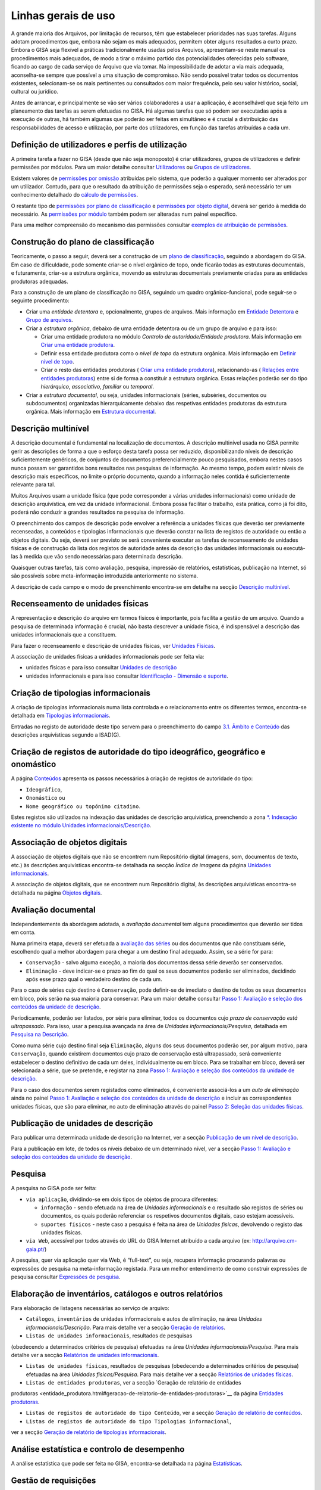 Linhas gerais de uso
====================

A grande maioria dos Arquivos, por limitação de recursos, têm que
estabelecer prioridades nas suas tarefas. Alguns adotam procedimentos
que, embora não sejam os mais adequados, permitem obter alguns
resultados a curto prazo. Embora o GISA seja flexível a práticas
tradicionalmente usadas pelos Arquivos, apresentam-se neste manual os
procedimentos mais adequados, de modo a tirar o máximo partido das
potencialidades oferecidas pelo software, ficando ao cargo de cada
serviço de Arquivo que via tomar. Na impossibilidade de adotar a via
mais adequada, aconselha-se sempre que possível a uma situação de
compromisso. Não sendo possível tratar todos os documentos existentes,
selecionam-se os mais pertinentes ou consultados com maior frequência,
pelo seu valor histórico, social, cultural ou jurídico.

Antes de arrancar, e principalmente se vão ser vários colaboradores a
usar a aplicação, é aconselhável que seja feito um planeamento das
tarefas as serem efetuadas no GISA. Há algumas tarefas que só podem ser
executadas após a execução de outras, há também algumas que poderão ser
feitas em simultâneo e é crucial a distribuição das responsabilidades de
acesso e utilização, por parte dos utilizadores, em função das tarefas
atribuídas a cada um.

Definição de utilizadores e perfis de utilização
------------------------------------------------

A primeira tarefa a fazer no GISA (desde que não seja monoposto) é criar
utilizadores, grupos de utilizadores e definir permissões por módulos.
Para um maior detalhe consultar `Utilizadores <utilizadores.html>`__ ou
`Grupos de utilizadores <grupos_utilizadores.html>`__.

Existem valores de `permissões por omissão <permissoes_omissao.html>`__
atribuídas pelo sistema, que poderão a qualquer momento ser alterados
por um utilizador. Contudo, para que o resultado da atribuição de
permissões seja o esperado, será necessário ter um conhecimento
detalhado do `cálculo de permissões <permissoes_calculo.html>`__.

O restante tipo de `permissões por plano de
classificação <permissoes_plano.html>`__ e `permissões por objeto
digital <permissoes_od.html>`__, deverá ser gerido à medida do
necessário. As `permissões por módulo <permissoes_modulo.html>`__ também
podem ser alteradas num painel específico.

Para uma melhor compreensão do mecanismo das permissões consultar
`exemplos de atribuição de permissões <permissoes_exemplos.html>`__.

Construção do plano de classificação
------------------------------------

Teoricamente, o passo a seguir, deverá ser a construção de um `plano de
classificação <introducao.html#plano-de-classificacao>`__, seguindo a
abordagem do GISA. Em caso de dificuldade, pode somente criar-se o nível
orgânico de topo, onde ficarão todas as estruturas documentais, e
futuramente, criar-se a estrutura orgânica, movendo as estruturas
documentais previamente criadas para as entidades produtoras adequadas.

Para a construção de um plano de classificação no GISA, seguindo um
quadro orgânico-funcional, pode seguir-se o seguinte procedimento:

-  Criar uma *entidade detentora* e, opcionalmente, grupos de arquivos.
   Mais informação em `Entidade
   Detentora <descricao_ui.html#entidade-detentora>`__ e `Grupo de
   arquivos <descricao_ui.html#grupo-de-arquivos>`__.
-  Criar a *estrutura orgânica*, debaixo de uma entidade detentora ou de
   um grupo de arquivo e para isso:

   -  Criar uma entidade produtora no módulo *Controlo de
      autoridade/Entidade produtora*. Mais informação em `Criar uma
      entidade
      produtora <entidade_produtora.html#criar-uma-entidade-produtora>`__.
   -  Definir essa entidade produtora como o *nível de topo* da
      estrutura orgânica. Mais informação em `Definir nível de
      topo <descricao_ui.html#definir-nivel-de-topo>`__.
   -  Criar o resto das entidades produtoras ( `Criar uma entidade
      produtora <entidade_produtora.html#criar-uma-entidade-produtora>`__),
      relacionando-as ( `Relações entre entidades
      produtoras <entidade_produtora.html#relacoes>`__) entre si de
      forma a constituir a estrutura orgânica. Essas relações poderão
      ser do tipo *hierárquico*, *associativo*, *familiar* ou
      *temporal*.

-  Criar a *estrutura documental*, ou seja, unidades informacionais
   (séries, subséries, documentos ou subdocumentos) organizadas
   hierarquicamente debaixo das respetivas entidades produtoras da
   estrutura orgânica. Mais informação em `Estrutura
   documental <descricao_ui.html#estrutura-documental>`__.

Descrição multinível
--------------------

A descrição documental é fundamental na localização de documentos. A
descrição multinível usada no GISA permite gerir as descrições de forma
a que o esforço desta tarefa possa ser reduzido, disponibilizando níveis
de descrição suficientemente genéricos, de conjuntos de documentos
preferencialmente pouco pesquisados, embora nestes casos nunca possam
ser garantidos bons resultados nas pesquisas de informação. Ao mesmo
tempo, podem existir níveis de descrição mais específicos, no limite o
próprio documento, quando a informação neles contida é suficientemente
relevante para tal.

Muitos Arquivos usam a unidade física (que pode corresponder a várias
unidades informacionais) como unidade de descrição arquivística, em vez
da unidade informacional. Embora possa facilitar o trabalho, esta
prática, como já foi dito, poderá não conduzir a grandes resultados na
pesquisa de informação.

O preenchimento dos campos de descrição pode envolver a referência a
unidades físicas que deverão ser previamente recenseadas, a conteúdos e
tipologias informacionais que deverão constar na lista de registos de
autoridade ou então a objetos digitais. Ou seja, deverá ser previsto se
será conveniente executar as tarefas de recenseamento de unidades
físicas e de construção da lista dos registos de autoridade antes da
descrição das unidades informacionais ou executá-las à medida que vão
sendo necessárias para determinada descrição.

Quaisquer outras tarefas, tais como avaliação, pesquisa, impressão de
relatórios, estatísticas, publicação na Internet, só são possíveis sobre
meta-informação introduzida anteriormente no sistema.

A descrição de cada campo e o modo de preenchimento encontra-se em
detalhe na secção `Descrição
multinível <descricao_ui.html#descricao-multinivel>`__.

Recenseamento de unidades físicas
---------------------------------

A representação e descrição do arquivo em termos físicos é importante,
pois facilita a gestão de um arquivo. Quando a pesquisa de determinada
informação é crucial, não basta descrever a unidade física, é
indispensável a descrição das unidades informacionais que a constituem.

Para fazer o recenseamento e descrição de unidades físicas, ver
`Unidades Físicas <descricao_uf.html>`__.

A associação de unidades físicas a unidades informacionais pode ser
feita via:

-  unidades físicas e para isso consultar `Unidades de
   descrição <descricao_uf.html#unidades-de-descricao>`__
-  unidades informacionais e para isso consultar `Identificação -
   Dimensão e suporte <ident_dim.html#dimensao-e-suporte>`__.

Criação de tipologias informacionais
------------------------------------

A criação de tipologias informacionais numa lista controlada e o
relacionamento entre os diferentes termos, encontra-se detalhada em
`Tipologias informacionais <tipologia_informacional.html>`__.

Entradas no registo de autoridade deste tipo servem para o preenchimento
do campo `3.1. Âmbito e
Conteúdo <ambito_conteudo.html#conteudo-e-estrutura---ambito-e-conteudo>`__
das descrições arquivísticas segundo a ISAD(G).

Criação de registos de autoridade do tipo ideográfico, geográfico e onomástico
------------------------------------------------------------------------------

A página `Conteúdos <conteudo.html>`__ apresenta os passos necessários à
criação de registos de autoridade do tipo:

-  ``Ideográfico``,
-  ``Onomástico`` ou
-  ``Nome geográfico ou topónimo citadino``.

Estes registos são utilizados na indexação das unidades de descrição
arquivística, preenchendo a zona `\*. Indexação existente no módulo
Unidades informacionais/Descrição <indexacao.html>`__.

Associação de objetos digitais
------------------------------

A associação de objetos digitais que não se encontrem num Repositório
digital (imagens, som, documentos de texto, etc.) às descrições
arquivísticas encontra-se detalhada na secção *Índice de imagens* da
página `Unidades informacionais <descricao_ui.html>`__.

A associação de objetos digitais, que se encontrem num Repositório
digital, às descrições arquivísticas encontra-se detalhada na página
`Objetos digitais <objetos_digitais.html>`__.

Avaliação documental
--------------------

Independentemente da abordagem adotada, a *avaliação documental* tem
alguns procedimentos que deverão ser tidos em conta.

Numa primeira etapa, deverá ser efetuada a `avaliação das séries <avaliacao.html#avaliacao-de-um-nivel-documental>`__ ou dos
documentos que não constituam série, escolhendo qual a melhor abordagem
para chegar a um destino final adequado. Assim, se a série for para:

-  ``Conservação`` - salvo alguma exceção, a maioria dos documentos
   dessa série deverão ser conservados.
-  ``Eliminação`` - deve indicar-se o prazo ao fim do qual os seus
   documentos poderão ser eliminados, decidindo após esse prazo qual o
   verdadeiro destino de cada um.

Para o caso de séries cujo destino é ``Conservação``, pode definir-se de
imediato o destino de todos os seus documentos em bloco, pois serão na
sua maioria para conservar. Para um maior detalhe consultar `Passo 1:
Avaliação e seleção dos conteúdos da unidade de
descrição <avaliacao.html#passo-1avaliacao-e-selecao-dos-conteudos-da-unidade-de-descricao>`__.

Periodicamente, poderão ser listados, por série para eliminar, todos os
documentos cujo *prazo de conservação está ultrapassado*. Para isso,
usar a pesquisa avançada na área de *Unidades informacionais/Pesquisa*,
detalhada em `Pesquisa na
Descrição <pesquisa_ui.html#pesquisa-na-descricao>`__.

Como numa série cujo destino final seja ``Eliminação``, alguns dos seus
documentos poderão ser, por algum motivo, para ``Conservação``, quando
existirem documentos cujo prazo de conservação está ultrapassado, será
conveniente estabelecer o destino definitivo de cada um deles,
individualmente ou em bloco. Para se trabalhar em bloco, deverá ser
selecionada a série, que se pretende, e registar na zona `Passo 1:
Avaliação e seleção dos conteúdos da unidade de
descrição <avaliacao.html#passo-1avaliacao-e-selecao-dos-conteudos-da-unidade-de-descricao>`__.

Para o caso dos documentos serem registados como eliminados, é
conveniente associá-los a um *auto de eliminação* ainda no painel `Passo
1: Avaliação e seleção dos conteúdos da unidade de
descrição <avaliacao.html#passo-1avaliacao-e-selecao-dos-conteudos-da-unidade-de-descricao>`__
e incluir as correspondentes unidades físicas, que são para eliminar, no
auto de eliminação através do painel `Passo 2: Seleção das unidades
físicas <avaliacao.html#passo-2selecao-das-unidades-fisicas>`__.

Publicação de unidades de descrição
-----------------------------------

Para publicar uma determinada unidade de descrição na Internet, ver a
secção `Publicação de um nível de
descrição <avaliacao.html#publicacao-de-um-nivel-de-descricao>`__.

Para a publicação em lote, de todos os níveis debaixo de um determinado
nível, ver a secção `Passo 1: Avaliação e seleção dos conteúdos da
unidade de
descrição <avaliacao.html#passo-1avaliacao-e-selecao-dos-conteudos-da-unidade-de-descricao>`__.

Pesquisa
--------

A pesquisa no GISA pode ser feita:

-  ``via aplicação``, dividindo-se em dois tipos de objetos de procura
   diferentes:

   -  ``informação`` - sendo efetuada na área de *Unidades
      informacionais* e o resultado são registos de séries ou
      documentos, os quais poderão referenciar os respetivos documentos
      digitais, caso estejam acessíveis.
   -  ``suportes físicos`` - neste caso a pesquisa é feita na área de
      *Unidades físicas*, devolvendo o registo das unidades físicas.

-  ``via Web``, acessível por todos através do URL do GISA Internet
   atribuído a cada arquivo (ex: http://arquivo.cm-gaia.pt/)

A pesquisa, quer via aplicação quer via Web, é “full-text”, ou seja,
recupera informação procurando palavras ou expressões de pesquisa na
meta-informação registada. Para um melhor entendimento de como construir
expressões de pesquisa consultar `Expressões de
pesquisa <pesquisa.html>`__.

Elaboração de inventários, catálogos e outros relatórios
--------------------------------------------------------

Para elaboração de listagens necessárias ao serviço de arquivo:

-  ``Catálogos``, ``inventários`` de unidades informacionais e autos de
   eliminação, na área *Unidades informacionais/Descrição*. Para mais
   detalhe ver a secção `Geração de
   relatórios <descricao_ui.html#geracao-de-relatorios>`__.

-  ``Listas de unidades informacionais``, resultados de pesquisas
(obedecendo a determinados critérios de pesquisa) efetuadas na área
*Unidades informacionais/Pesquisa*. Para mais detalhe ver a secção
`Relatórios de unidades informacionais <pesquisa_ui.html#relatorios>`__.

-  ``Listas de unidades físicas``, resultados de pesquisas (obedecendo a
   determinados critérios de pesquisa) efetuadas na área *Unidades
   físicas/Pesquisa*. Para mais detalhe ver a secção `Relatórios de
   unidades físicas <pesquisa_uf.html#relatorios>`__.

-  ``Listas de entidades produtoras``, ver a secção `Geração de relatório de entidades
produtoras <entidade_produtora.html#geracao-de-relatorio-de-entidades-produtoras>`__
da página `Entidades produtoras <entidade_produtora.html>`__.

-  ``Listas de registos de autoridade do tipo Conteúdo``, ver a secção
   `Geração de relatório de conteúdos <conteudo.html#geracao-de-relatorio-de-conteudos>`__.

-  ``Listas de registos de autoridade do tipo Tipologias informacional``,
ver a secção `Geração de relatório de tipologias
informacionais <tipologia_informacional.html#geracao-de-relatorio-de-tipologias-informacionais>`__.

Análise estatística e controlo de desempenho
--------------------------------------------

A análise estatística que pode ser feita no GISA, encontra-se detalhada
na página `Estatísticas <estatisticas.html>`__.

Gestão de requisições
---------------------

Quando se fazem pesquisas de documentos, pode ser importante saber se
determinado documento se encontra em depósito ou se foi requisitado.
Para se ter esta informação será necessário registar no sistema todas as
requisições de documentos (ver `Requisições <requisicoes.html>`__), bem
como todas as devoluções (ver `Devoluções <devolucoes.html>`__).

Periodicamente, poderá ser necessário saber qual a lista de todos os
documentos requisitados e ainda não devolvidos. Ver o procedimento em
`Imprimir Lista de
requisitados <requisicoes.html#imprimir-lista-de-requisitados>`__.

Controlo da ocupação do depósito
--------------------------------

O controlo da taxa de ocupação do depósito torna-se crítico quando o
espaço livre é escasso. Para se efetuar este controlo (ver com detalhe
em `Gestão de depósitos <gestao_depositos.html>`__) de forma eficaz,
será necessário registar:

-  todas as unidades físicas existentes no depósito, não esquecendo o
   preenchimento da sua dimensão. Para isso consultar `Unidades
   Físicas <descricao_uf.html>`__;

-  todas as entradas de unidades físicas no depósito, não esquecendo o
preenchimento da sua dimensão. Para isso consultar `Unidades
Físicas <descricao_uf.html>`__;

-  o destino de todos os documentos para eliminar, criando os respetivos
   autos de eliminação quando o prazo de conservação for ultrapassado.
   Este processo de avaliação é feito na área de *Unidades
   informacionais/Descrição* e para um maior detalhe consultar `Conteúdo
   e estrutura - Avaliação, seleção e eliminação <avaliacao.html>`__;

-  o abate (eliminação física) dos documentos que constam nos autos de
eliminação. Para isso consultar `Abate de Unidades
físicas <gestao_depositos.html#unidades-fisicas-associadas>`__.

Registo do abate de unidades físicas
------------------------------------

O registo da eliminação física de documentos é feito na área de
*Unidades físicas/Gestão de depósitos* e encontra-se explicada com
detalhe em `Abate de Unidades
físicas <gestao_depositos.html#unidades-fisicas-associadas>`__.

Exportação de dados do GISA
---------------------------

Para *exportar* dados do GISA:

-  *para ficheiro*, usando o formato **EAD**, consultar a secção
   `Exportação para EAD <descricao_ui.html#exportacao-para-ead>`__;

-  *para servidores agregadores*, que reconheçam o protocolo
**OAI-PMH**, basta ter o GISA Internet instalado e na instalação ser
configurada essa opção.

Importação de dados para o GISA
-------------------------------

Para *importar* dados para o GISA, estes devem estar num ficheiro Excel,
obedecendo a um formato e a um procedimento detalhados em `Importação de
dados em Excel <descricao_ui.html#importacao-de-dados-em-excel>`__.

